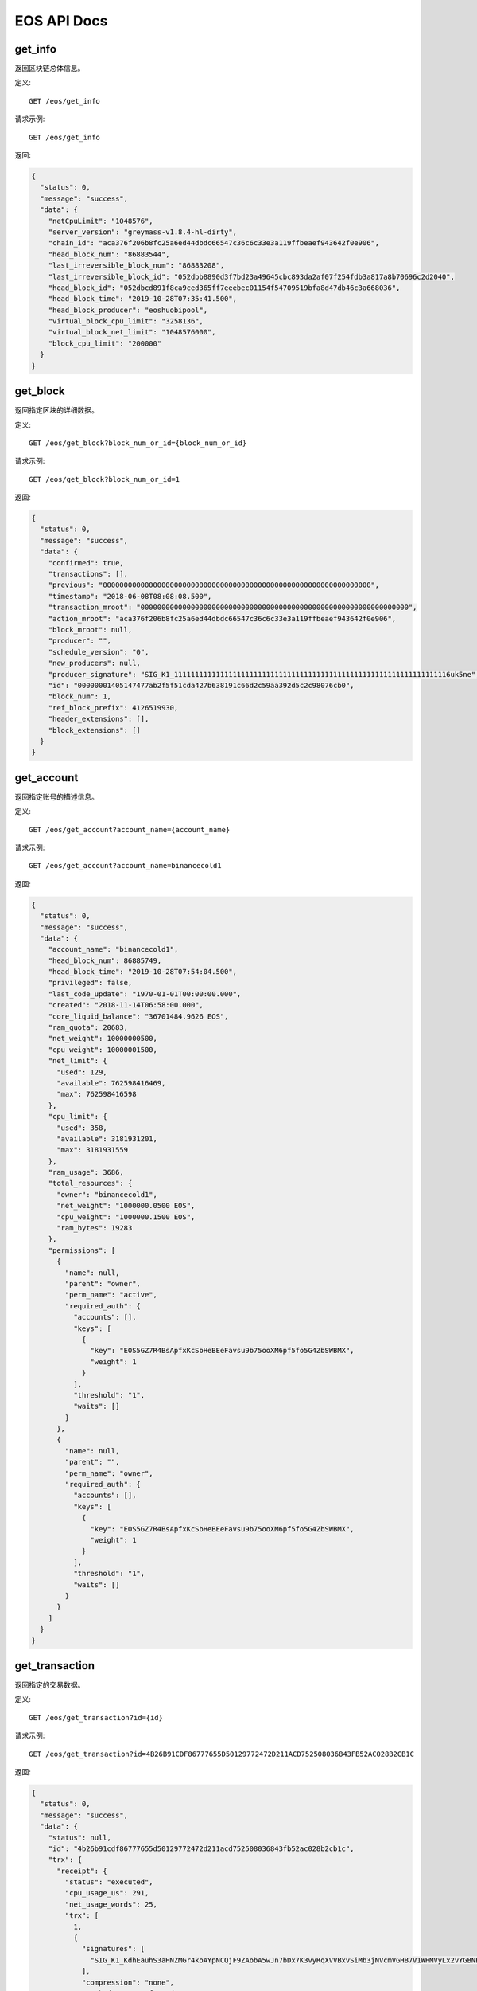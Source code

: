 EOS API Docs
===========

get_info
`````````````````
返回区块链总体信息。

定义::

    GET /eos/get_info
    
请求示例::

    GET /eos/get_info

返回:

.. code-block:: json

  {
    "status": 0,
    "message": "success",
    "data": {
      "netCpuLimit": "1048576",
      "server_version": "greymass-v1.8.4-hl-dirty",
      "chain_id": "aca376f206b8fc25a6ed44dbdc66547c36c6c33e3a119ffbeaef943642f0e906",
      "head_block_num": "86883544",
      "last_irreversible_block_num": "86883208",
      "last_irreversible_block_id": "052dbb8890d3f7bd23a49645cbc893da2af07f254fdb3a817a8b70696c2d2040",
      "head_block_id": "052dbcd891f8ca9ced365ff7eeebec01154f54709519bfa8d47db46c3a668036",
      "head_block_time": "2019-10-28T07:35:41.500",
      "head_block_producer": "eoshuobipool",
      "virtual_block_cpu_limit": "3258136",
      "virtual_block_net_limit": "1048576000",
      "block_cpu_limit": "200000"
    }
  }

get_block
`````````````````
返回指定区块的详细数据。

定义::

    GET /eos/get_block?block_num_or_id={block_num_or_id}
    
请求示例::

    GET /eos/get_block?block_num_or_id=1

返回:

.. code-block:: json

  {
    "status": 0,
    "message": "success",
    "data": {
      "confirmed": true,
      "transactions": [],
      "previous": "0000000000000000000000000000000000000000000000000000000000000000",
      "timestamp": "2018-06-08T08:08:08.500",
      "transaction_mroot": "0000000000000000000000000000000000000000000000000000000000000000",
      "action_mroot": "aca376f206b8fc25a6ed44dbdc66547c36c6c33e3a119ffbeaef943642f0e906",
      "block_mroot": null,
      "producer": "",
      "schedule_version": "0",
      "new_producers": null,
      "producer_signature": "SIG_K1_111111111111111111111111111111111111111111111111111111111111111116uk5ne",
      "id": "00000001405147477ab2f5f51cda427b638191c66d2c59aa392d5c2c98076cb0",
      "block_num": 1,
      "ref_block_prefix": 4126519930,
      "header_extensions": [],
      "block_extensions": []
    }
  }

get_account
`````````````````
返回指定账号的描述信息。

定义::

    GET /eos/get_account?account_name={account_name}
    
请求示例::

    GET /eos/get_account?account_name=binancecold1

返回:

.. code-block:: json

  {
    "status": 0,
    "message": "success",
    "data": {
      "account_name": "binancecold1",
      "head_block_num": 86885749,
      "head_block_time": "2019-10-28T07:54:04.500",
      "privileged": false,
      "last_code_update": "1970-01-01T00:00:00.000",
      "created": "2018-11-14T06:58:00.000",
      "core_liquid_balance": "36701484.9626 EOS",
      "ram_quota": 20683,
      "net_weight": 10000000500,
      "cpu_weight": 10000001500,
      "net_limit": {
        "used": 129,
        "available": 762598416469,
        "max": 762598416598
      },
      "cpu_limit": {
        "used": 358,
        "available": 3181931201,
        "max": 3181931559
      },
      "ram_usage": 3686,
      "total_resources": {
        "owner": "binancecold1",
        "net_weight": "1000000.0500 EOS",
        "cpu_weight": "1000000.1500 EOS",
        "ram_bytes": 19283
      },
      "permissions": [
        {
          "name": null,
          "parent": "owner",
          "perm_name": "active",
          "required_auth": {
            "accounts": [],
            "keys": [
              {
                "key": "EOS5GZ7R4BsApfxKcSbHeBEeFavsu9b75ooXM6pf5fo5G4ZbSWBMX",
                "weight": 1
              }
            ],
            "threshold": "1",
            "waits": []
          }
        },
        {
          "name": null,
          "parent": "",
          "perm_name": "owner",
          "required_auth": {
            "accounts": [],
            "keys": [
              {
                "key": "EOS5GZ7R4BsApfxKcSbHeBEeFavsu9b75ooXM6pf5fo5G4ZbSWBMX",
                "weight": 1
              }
            ],
            "threshold": "1",
            "waits": []
          }
        }
      ]
    }
  }

get_transaction
`````````````````
返回指定的交易数据。

定义::

    GET /eos/get_transaction?id={id}
    
请求示例::

    GET /eos/get_transaction?id=4B26B91CDF86777655D50129772472D211ACD752508036843FB52AC028B2CB1C

返回:

.. code-block:: json

  {
    "status": 0,
    "message": "success",
    "data": {
      "status": null,
      "id": "4b26b91cdf86777655d50129772472d211acd752508036843fb52ac028b2cb1c",
      "trx": {
        "receipt": {
          "status": "executed",
          "cpu_usage_us": 291,
          "net_usage_words": 25,
          "trx": [
            1,
            {
              "signatures": [
                "SIG_K1_KdhEauhS3aHNZMGr4koAYpNCQjF9ZAobA5wJn7bDx7K3vyRqXVVBxvSiMb3jNVcmVGHB7V1WHMVyLx2vYGBNEBMqdxoWdB"
              ],
              "compression": "none",
              "packed_context_free_data": "",
              "packed_trx": "a69eb65dc7c364bc856a0000000001a09866fd489c8665000000572d3ccdcd01c068f4924d97cccd00000000a8ed323266c068f4924d97cccd1052a448a169a63b010000000000000004494e4445580000454254433e454f533e4554483e555344542c312e30363036314254432c31303031302e3831353839555344542c323937392e3233393735454f532c35342e363939383845544800"
            }
          ]
        },
        "trx": {
          "expiration": "2019-10-28T07:54:14",
          "ref_block_num": 50119,
          "ref_block_prefix": 1787149412,
          "max_net_usage_words": 0,
          "max_cpu_usage_ms": 0,
          "delay_sec": 0,
          "context_free_actions": [],
          "actions": [
            {
              "account": "gq3dsmbxguge",
              "name": "transfer",
              "authorization": [
                {
                  "actor": "tradingmylog",
                  "permission": "active"
                }
              ],
              "data": {
                "from": "tradingmylog",
                "to": "binancecold1",
                "quantity": "0.0001 INDEX",
                "memo": "BTC>EOS>ETH>USDT,1.06061BTC,10010.81589USDT,2979.23975EOS,54.69988ETH"
              },
              "hex_data": "c068f4924d97cccd1052a448a169a63b010000000000000004494e4445580000454254433e454f533e4554483e555344542c312e30363036314254432c31303031302e3831353839555344542c323937392e3233393735454f532c35342e3639393838455448"
            }
          ],
          "transaction_extensions": [],
          "signatures": [
            "SIG_K1_KdhEauhS3aHNZMGr4koAYpNCQjF9ZAobA5wJn7bDx7K3vyRqXVVBxvSiMb3jNVcmVGHB7V1WHMVyLx2vYGBNEBMqdxoWdB"
          ],
          "context_free_data": []
        }
      },
      "block_time": "2019-10-28T07:53:15.500",
      "block_num": 86885651,
      "last_irreversible_block": 86885679,
      "traces": [
        {
          "act": {
            "account": "gq3dsmbxguge",
            "authorization": [
              {
                "actor": "tradingmylog",
                "permission": "active"
              }
            ],
            "data": {
              "from": "tradingmylog",
              "to": "binancecold1",
              "quantity": "0.0001 INDEX",
              "memo": "BTC>EOS>ETH>USDT,1.06061BTC,10010.81589USDT,2979.23975EOS,54.69988ETH"
            },
            "hex_data": "c068f4924d97cccd1052a448a169a63b010000000000000004494e4445580000454254433e454f533e4554483e555344542c312e30363036314254432c31303031302e3831353839555344542c323937392e3233393735454f532c35342e3639393838455448",
            "name": "transfer"
          },
          "console": "",
          "cpu_usage": null,
          "elapsed": 292,
          "inline_traces": null,
          "receipt": {
            "abi_sequence": 21,
            "act_digest": "a2af6b88e98b204a049288d9b32c36ff963d7d71ed38842111c91ae6ae49eb72",
            "auth_sequence": [
              [
                "tradingmylog",
                "363888"
              ]
            ],
            "code_sequence": 1,
            "global_sequence": 9733904895,
            "receiver": "gq3dsmbxguge",
            "recv_sequence": 122612
          },
          "total_cpu_usage": null,
          "trx_id": "4b26b91cdf86777655d50129772472d211acd752508036843fb52ac028b2cb1c",
          "context_free": false,
          "block_num": 86885651,
          "block_time": "2019-10-28T07:53:15.500",
          "producer_block_id": "052dc51333605af21721d34c2bb71293a99741df3a0cfc588404c77035e45478",
          "account_ram_deltas": [],
          "trx_status": null,
          "createdAt": null
        },
        {
          "act": {
            "account": "gq3dsmbxguge",
            "authorization": [
              {
                "actor": "tradingmylog",
                "permission": "active"
              }
            ],
            "data": {
              "from": "tradingmylog",
              "to": "binancecold1",
              "quantity": "0.0001 INDEX",
              "memo": "BTC>EOS>ETH>USDT,1.06061BTC,10010.81589USDT,2979.23975EOS,54.69988ETH"
            },
            "hex_data": "c068f4924d97cccd1052a448a169a63b010000000000000004494e4445580000454254433e454f533e4554483e555344542c312e30363036314254432c31303031302e3831353839555344542c323937392e3233393735454f532c35342e3639393838455448",
            "name": "transfer"
          },
          "console": "",
          "cpu_usage": null,
          "elapsed": 6,
          "inline_traces": null,
          "receipt": {
            "abi_sequence": 21,
            "act_digest": "a2af6b88e98b204a049288d9b32c36ff963d7d71ed38842111c91ae6ae49eb72",
            "auth_sequence": [
              [
                "tradingmylog",
                "363889"
              ]
            ],
            "code_sequence": 1,
            "global_sequence": 9733904896,
            "receiver": "tradingmylog",
            "recv_sequence": 121298
          },
          "total_cpu_usage": null,
          "trx_id": "4b26b91cdf86777655d50129772472d211acd752508036843fb52ac028b2cb1c",
          "context_free": false,
          "block_num": 86885651,
          "block_time": "2019-10-28T07:53:15.500",
          "producer_block_id": "052dc51333605af21721d34c2bb71293a99741df3a0cfc588404c77035e45478",
          "account_ram_deltas": [],
          "trx_status": null,
          "createdAt": null
        },
        {
          "act": {
            "account": "gq3dsmbxguge",
            "authorization": [
              {
                "actor": "tradingmylog",
                "permission": "active"
              }
            ],
            "data": {
              "from": "tradingmylog",
              "to": "binancecold1",
              "quantity": "0.0001 INDEX",
              "memo": "BTC>EOS>ETH>USDT,1.06061BTC,10010.81589USDT,2979.23975EOS,54.69988ETH"
            },
            "hex_data": "c068f4924d97cccd1052a448a169a63b010000000000000004494e4445580000454254433e454f533e4554483e555344542c312e30363036314254432c31303031302e3831353839555344542c323937392e3233393735454f532c35342e3639393838455448",
            "name": "transfer"
          },
          "console": "",
          "cpu_usage": null,
          "elapsed": 10,
          "inline_traces": null,
          "receipt": {
            "abi_sequence": 21,
            "act_digest": "a2af6b88e98b204a049288d9b32c36ff963d7d71ed38842111c91ae6ae49eb72",
            "auth_sequence": [
              [
                "tradingmylog",
                "363890"
              ]
            ],
            "code_sequence": 1,
            "global_sequence": 9733904897,
            "receiver": "binancecold1",
            "recv_sequence": 12648
          },
          "total_cpu_usage": null,
          "trx_id": "4b26b91cdf86777655d50129772472d211acd752508036843fb52ac028b2cb1c",
          "context_free": false,
          "block_num": 86885651,
          "block_time": "2019-10-28T07:53:15.500",
          "producer_block_id": "052dc51333605af21721d34c2bb71293a99741df3a0cfc588404c77035e45478",
          "account_ram_deltas": [],
          "trx_status": null,
          "createdAt": null
        }
      ],
      "cpu_usage_us": null,
      "net_usage_words": null
    }
  }

get_currency_balance
`````````````````
返回指定账户的代币余额信息。

定义::

    GET /eos/get_currency_balance?code={code}&account_name={account_name}&symbol={symbol}
    
请求示例::

    GET /eos/get_currency_balance?code=eosio.token&account_name=binancecold1&symbol=EOS

返回:

.. code-block:: json

  {
    "status": 0,
    "message": "success",
    "data": [
      "2.9626 EOS"
    ]
  }

hasContract
`````````````````
检测地址是否是合约账户。

定义::

    GET /eos/hasContract?address={address}
    
请求示例::

    GET /eos/hasContract?address=test11111111

返回:

.. code-block:: json

  {
    "status": 0,
    "message": "success",
    "data": false
  }

eosSign
`````````````````
使用传入的秘钥对数据进行签名。

定义::

    GET /eos/eosSign?data={data}&privateKey={privateKey}
    
请求示例::

    GET /eos/eosSign?data=123123123123123&privateKey=5J3yf2qU69i2CX8JQaPwM5PtvJ41bB1Dc7rRqFafzxjrW2wxvV6

返回:

.. code-block:: json

  {
    "status": 0,
    "message": "success",
    "data": "SIG_K1_K9NP9aggyTJexCvr6Jz3bDvPC1kjyLb9AhU79nP4XLqHdX9Ep7xfZFNEMCj1y1DU8z3qqQUmRUkeYErXmhHN9bNNTpS5of"
  }

eosVerifySign
`````````````````
使用公钥对已经签名的数据进行验证。

定义::

    GET /eos/eosVerifySign?data={data}&signature={signature}&publicKey={publicKey}
    
请求示例::

    GET /eos/eosVerifySign?data=123123123123123&signature=SIG_K1_K9NP9aggyTJexCvr6Jz3bDvPC1kjyLb9AhU79nP4XLqHdX9Ep7xfZFNEMCj1y1DU8z3qqQUmRUkeYErXmhHN9bNNTpS5of&publicKey=EOS8Q84bT1Luyk32z6NKrnpjwstN9DKmNvo8gt9om4X15Ky2p2Bik

返回:

.. code-block:: json

  {
    "status": 0,
    "message": "success",
    "data": true
  }
